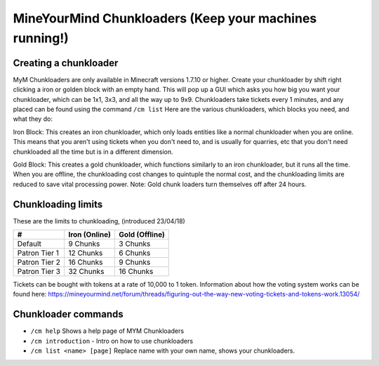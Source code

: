 +++++++++++++++++++++++++++++++++++++++++++++++++++++++
MineYourMind Chunkloaders (Keep your machines running!)
+++++++++++++++++++++++++++++++++++++++++++++++++++++++

Creating a chunkloader
======================
MyM Chunkloaders are only available in Minecraft versions 1.7.10 or higher. Create your chunkloader by shift right clicking a iron or golden block with an empty hand. This will pop up a GUI which asks you how big you want your chunkloader, which can be 1x1, 3x3, and all the way up to 9x9. Chunkloaders take tickets every 1 minutes, and any placed can be found using the command ``/cm list`` Here are the various chunkloaders, which blocks you need, and what they do:

Iron Block: This creates an iron chunkloader, which only loads entities like a normal chunkloader when you are online. This means that you aren't using tickets when you don't need to, and is usually for quarries, etc that you don't need chunkloaded all the time but is in a different dimension. 

Gold Block: This creates a gold chunkloader, which functions similarly to an iron chunkloader, but it runs all the time. When you are offline, the chunkloading cost changes to quintuple the normal cost, and the chunkloading limits are reduced to save vital processing power. Note: Gold chunk loaders turn themselves off after 24 hours.

Chunkloading limits
===================

These are the limits to chunkloading, (introduced 23/04/18)

======================  =============  ==============
#                       Iron (Online)  Gold (Offline)
======================  =============  ==============
Default                 9 Chunks       3 Chunks
Patron Tier 1           12 Chunks      6 Chunks
Patron Tier 2           16 Chunks      9 Chunks
Patron Tier 3           32 Chunks      16 Chunks
======================  =============  ==============


Tickets can be bought with tokens at a rate of 10,000 to 1 token. Information about how the voting system works can be found here: https://mineyourmind.net/forum/threads/figuring-out-the-way-new-voting-tickets-and-tokens-work.13054/

Chunkloader commands
====================

* ``/cm help`` Shows a help page of MYM Chunkloaders
* ``/cm introduction`` - Intro on how to use chunkloaders
* ``/cm list <name> [page]`` Replace name with your own name, shows your chunkloaders.
